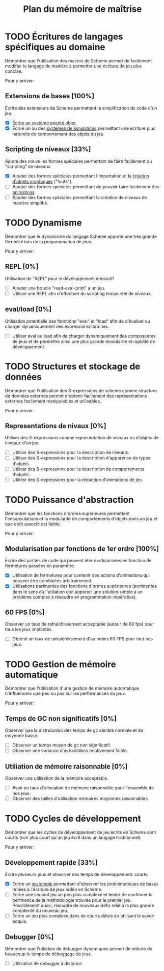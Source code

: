 # -*- org -*-

#+TITLE: Plan du mémoire de maîtrise
#+STYLE: <link rel="stylesheet" type="text/css" href="style.css" />

* TODO Écritures de langages spécifiques au domaine
   Démontrer que l'utilisation des macros de Scheme permet de
   facilement modifier le langage de manière à permettre une écriture
   de jeu plus concise.

   Pour y arriver:
** Extensions de bases [100%]
   Écrire des extensions de Scheme permettant la simplification
   du code d'un jeu.
   - [X] [[file:system-objet.org][Écrire un système orienté objet]].
   - [X] Écrire un ou des [[file:simulation.org][systèmes de simulations]]
         permettant une écriture plus naturelle du comportement des
         objets du jeu.

** Scripting de niveaux [33%]
   Ajoute des nouvelles formes spéciales permettant de faire
   facilement du "scripting" de niveaux.
   - [X] Ajouter des formes spéciales permettant l'importation et la
         [[file:fonts.org][création d'objets graphiques]] ("fonts").
   - [ ] Ajouter des formes spéciales permettant de pouvoir faire
         facilement des [[file:animation.org][animations]].
   - [ ] Ajouter des formes spéciales permettant la création de
         niveaux de manière simplifié.

* TODO Dynamisme
   Démontrer que le dynamisme du langage Scheme apporte une très
   grande flexibilité lors de la programmation de jeux.

   Pour y arriver:
** REPL [0%]
   Utilisation de "REPL" pour le développement interactif
   - [ ] Ajouter une boucle "read-eval-print" a un jeu.
   - [ ] Utiliser une REPL afin d'effectuer du scripting temps réel de
         niveaux.

** eval/load [0%]
   Utilisation potentielle des fonctions "eval" et "load" afin de
   d'évaluer ou charger dynamiquement des expressions/librairies.
   - [ ] Utiliser eval ou load afin de charger dynamiquement des
         composantes de jeux et de permettre ainsi une plus grande
         modularité et rapidité de développement.

* TODO Structures et stockage de données
   Démontrer que l'utilisation des S-expressions de scheme comme
   structure de données externes permet d'obtenir facilement des
   représentations externes facilement manipulables et utilisables.
   
   Pour y arriver:
** Representations de nivaux [0%]
   Utiliser des S-expressions comme representation de niveaux ou
   d'objets de niveaux d'un jeu.
   - [ ] Utiliser des S-expressions pour la description de niveaux.
   - [ ] Utiliser des S-expressions pour la description d'apparence
         de types d'objets.
   - [ ] Utiliesr des S-expressions pour la description de
         comportements d'objets.
   - [ ] Utiliesr des S-expressions pour la rédaction d'animations de
         jeu.
   
* TODO Puissance d'abstraction
   Démontrer que les fonctions d'ordres supérieures permettent
   l'encapsulations et la modularité de comportements d'objets dans
   un jeu et que coût associé est faible.

   Pour y arriver:
** Modularisation par fonctions de 1er ordre [100%]
   Écrire des parties de code qui peuvent être modularisées en
   fonction de fermetures passées en paramètre.
   - [X] Utilisation de fermetures pour contenir des actions
         d'animations qui peuvent être combinées arbitrairement.
   - [X] Utilisations pertinentes des fonctions d'ordres supérieures
         (pertinentes dans le sens où l'utiliation doit apporter une
         solution simple à un problème complex à résoudre en programmation
         impérative).

** 60 FPS [0%]
   Observer un taux de rafraîchissement acceptable (autour de 60 fps)
   pour tous les jeux implantés.
   - [ ] Obtenir un taux de rafraîchissement d'au moins 60 FPS pour
         tout nos jeux.

* TODO Gestion de mémoire automatique
   Démontrer que l'utilisation d'une gestion de mémoire automatique
   n'influencera que peu ou pas sur les performances du jeux.

   Pour y arriver:
** Temps de GC non significatifs [0%]
   Observer que la distrubution des temps de gc semble normale et de
   moyenne basse.
   - [ ] Observer un temps moyen de gc non significatif.
   - [ ] Observer une variance d'échantillons relativement faible.

** Utiliation de mémoire raisonnable [0%]
   Observer une utilisation de la mémoire acceptable.
   - [ ] Avoir un taux d'allocation de mémoire raisonnable pour
         l'ensemble de nos jeux.
   - [ ] Observer des tailles d'utilisation mémoires moyennes
         raisonnables.

* TODO Cycles de développement
   Démontrer que les cycles de développement de jeu écrits en Scheme
   sont courts (voir plus court qu'un jeu écrit dans un langage
   traditionnel).

   Pour y arriver:
** Développement rapide [33%]
   Écrire plusieurs jeux et observer des temps de développement.
   courts.
   - [X] Écrire un [[file:space-invaders.org][jeu simple]] permettant d'observer les problématiques
         de bases reliées à l'écriture de jeux vidéo en Scheme.
   - [ ] Écrire une second jeu un peu plus complexe et tenter de
         confirmer la pertinence de la méthodologie trouvée pour le
         premier jeu. Possiblement aussi, résoudre de nouveaux défis
         relié à la plus grande complexité du nouveau jeu.
   - [ ] Écrire un jeu plus complexe dans de courts délais en
         utilisant le savoir acquis.

** Debugger [0%]
   Démontrer que l'utilation de debugger dynamiques permet de réduire
   de beaucoup le temps de déboggage de jeux.
   - [ ] Utilisation de debugger à distance

         

